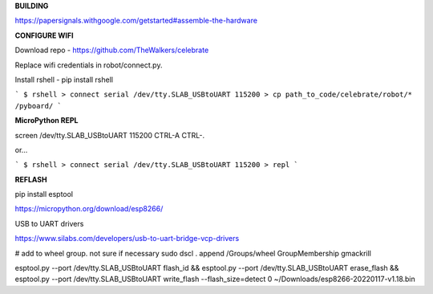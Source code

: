 **BUILDING**

https://papersignals.withgoogle.com/getstarted#assemble-the-hardware

**CONFIGURE WIFI**

Download repo - https://github.com/TheWalkers/celebrate

Replace wifi credentials in robot/connect.py.

Install rshell - pip install rshell

```
$ rshell
> connect serial /dev/tty.SLAB_USBtoUART 115200
> cp path_to_code/celebrate/robot/* /pyboard/
```

**MicroPython REPL**

screen /dev/tty.SLAB_USBtoUART 115200
CTRL-A CTRL-\.

or...

```
$ rshell
> connect serial /dev/tty.SLAB_USBtoUART 115200
> repl
```

**REFLASH**

pip install esptool

https://micropython.org/download/esp8266/

USB to UART drivers

https://www.silabs.com/developers/usb-to-uart-bridge-vcp-drivers


# add to wheel group. not sure if necessary
sudo dscl . append /Groups/wheel GroupMembership gmackrill

esptool.py --port /dev/tty.SLAB_USBtoUART flash_id && esptool.py --port /dev/tty.SLAB_USBtoUART erase_flash && esptool.py --port /dev/tty.SLAB_USBtoUART write_flash --flash_size=detect 0 ~/Downloads/esp8266-20220117-v1.18.bin 







